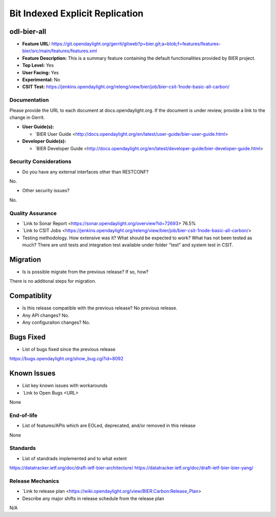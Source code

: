 ============================
Bit Indexed Explicit Replication 
============================

odl-bier-all
----------

* **Feature URL:** https://git.opendaylight.org/gerrit/gitweb?p=bier.git;a=blob;f=features/features-bier/src/main/features/features.xml
* **Feature Description:**  This is a summary feature containing the default functionalities provided by BIER project.
* **Top Level:** Yes
* **User Facing:** Yes
* **Experimental:** No
* **CSIT Test:** https://jenkins.opendaylight.org/releng/view/bier/job/bier-csit-1node-basic-all-carbon/

Documentation
===========

Please provide the URL to each document at docs.opendaylight.org. If the
document is under review, provide a link to the change in Gerrit.

* **User Guide(s):**

  * `BIER User Guide <http://docs.opendaylight.org/en/latest/user-guide/bier-user-guide.html>

* **Developer Guide(s):**

  * `BIER Developer Guide <http://docs.opendaylight.org/en/latest/developer-guide/bier-developer-guide.html>

Security Considerations
====================

* Do you have any external interfaces other than RESTCONF?

No.

* Other security issues?
No.

Quality Assurance
===============

* `Link to Sonar Report <https://sonar.opendaylight.org/overview?id=72693>   76.5%
* `Link to CSIT Jobs <https://jenkins.opendaylight.org/releng/view/bier/job/bier-csit-1node-basic-all-carbon/>
* Testing methodology. How extensive was it? What should be expected to work?
  What has not been tested as much?
  There are unit tests and integration test available under folder "test" and system test in CSIT.

Migration
--------

* Is is possible migrate from the previous release? If so, how?
There is no additonal steps for migration.

Compatiblity
-----------

* Is this release compatible with the previous release? No previous release.
* Any API changes? No.
* Any configuraiton changes? No.

Bugs Fixed
---------

* List of bugs fixed since the previous release

https://bugs.opendaylight.org/show_bug.cgi?id=8092

Known Issues
-----------
* List key known issues with workarounds
* `Link to Open Bugs <URL>

None

End-of-life
==========

* List of features/APIs which are EOLed, deprecated, and/or removed in this
  release
  
None

Standards
========

* List of standrads implemented and to what extent
https://datatracker.ietf.org/doc/draft-ietf-bier-architecture/
https://datatracker.ietf.org/doc/draft-ietf-bier-bier-yang/

Release Mechanics
===============

* `Link to release plan <https://wiki.opendaylight.org/view/BIER:Carbon:Release_Plan>
* Describe any major shifts in release schedule from the release plan

N/A